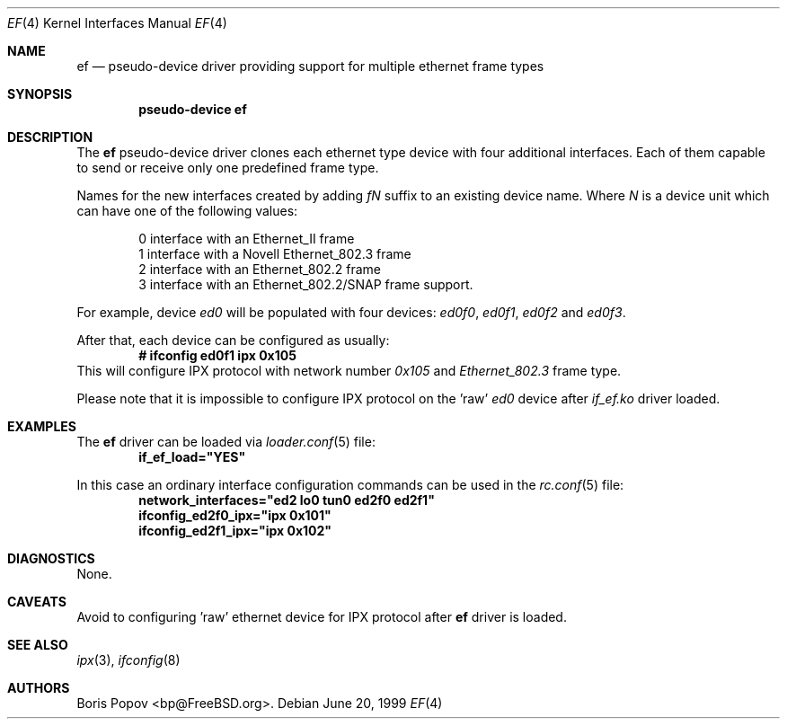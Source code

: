 .\"
.\" Copyright (c) 1999, Boris Popov
.\" All rights reserved.
.\"
.\" Redistribution and use in source and binary forms, with or without
.\" modification, are permitted provided that the following conditions
.\" are met:
.\" 1. Redistributions of source code must retain the above copyright
.\"    notice, this list of conditions and the following disclaimer.
.\" 2. Redistributions in binary form must reproduce the above copyright
.\"    notice, this list of conditions and the following disclaimer in the
.\"    documentation and/or other materials provided with the distribution.
.\"
.\" THIS SOFTWARE IS PROVIDED BY THE AUTHOR AND CONTRIBUTORS ``AS IS'' AND
.\" ANY EXPRESS OR IMPLIED WARRANTIES, INCLUDING, BUT NOT LIMITED TO, THE
.\" IMPLIED WARRANTIES OF MERCHANTABILITY AND FITNESS FOR A PARTICULAR PURPOSE
.\" ARE DISCLAIMED.  IN NO EVENT SHALL THE AUTHOR OR CONTRIBUTORS BE LIABLE
.\" FOR ANY DIRECT, INDIRECT, INCIDENTAL, SPECIAL, EXEMPLARY, OR CONSEQUENTIAL
.\" DAMAGES (INCLUDING, BUT NOT LIMITED TO, PROCUREMENT OF SUBSTITUTE GOODS
.\" OR SERVICES; LOSS OF USE, DATA, OR PROFITS; OR BUSINESS INTERRUPTION)
.\" HOWEVER CAUSED AND ON ANY THEORY OF LIABILITY, WHETHER IN CONTRACT, STRICT
.\" LIABILITY, OR TORT (INCLUDING NEGLIGENCE OR OTHERWISE) ARISING IN ANY WAY
.\" OUT OF THE USE OF THIS SOFTWARE, EVEN IF ADVISED OF THE POSSIBILITY OF
.\" SUCH DAMAGE.
.\"
.\" $FreeBSD: src/sys/modules/if_ef/ef.4,v 1.1.2.2 2001/12/20 17:23:13 ru Exp $
.\" $DragonFly: src/sys/net/ef/Attic/ef.4,v 1.2 2003/06/17 04:28:44 dillon Exp $
.\"
.Dd June 20, 1999
.Dt EF 4
.Os
.Sh NAME
.Nm ef
.Nd "pseudo-device driver providing support for multiple ethernet frame types"
.Sh SYNOPSIS
.Cd "pseudo-device ef"
.Sh DESCRIPTION
The
.Nm
pseudo-device driver clones each ethernet type device with four
additional interfaces. Each of them capable to send or receive only
one predefined frame type.
.Pp
Names for the new interfaces created by adding
.Ar fN
suffix to an existing device name. Where
.Ar N
is a device unit which can have one of the following values:
.Bd -literal -offset indent
0     interface with an Ethernet_II frame
1     interface with a Novell Ethernet_802.3 frame
2     interface with an Ethernet_802.2 frame
3     interface with an Ethernet_802.2/SNAP frame support.
.Ed
.Pp
For example, device
.Ar ed0
will be populated with four devices:
.Ar ed0f0 ,
.Ar ed0f1 ,
.Ar ed0f2
and
.Ar ed0f3 .
.Pp
After that, each device can be configured as usually:
.Dl # ifconfig ed0f1 ipx 0x105
This will configure IPX protocol with network number
.Ar 0x105
and
.Ar Ethernet_802.3
frame type.
.Pp
Please note that it is impossible to configure IPX protocol on the 'raw'
.Ar ed0
device after
.Ar if_ef.ko
driver loaded.
.Sh EXAMPLES
The
.Nm
driver can be loaded via
.Xr loader.conf 5
file:
.Dl if_ef_load="YES"
.Pp
In this case an ordinary interface configuration commands can be used
in the
.Xr rc.conf 5
file:
.Dl network_interfaces="ed2 lo0 tun0 ed2f0 ed2f1"
.Dl ifconfig_ed2f0_ipx="ipx 0x101"
.Dl ifconfig_ed2f1_ipx="ipx 0x102"
.Sh DIAGNOSTICS
None.
.Sh CAVEATS
Avoid to configuring 'raw' ethernet device for IPX protocol after
.Nm
driver is loaded.
.Sh SEE ALSO
.Xr ipx 3 ,
.Xr ifconfig 8
.Sh AUTHORS
.An Boris Popov Aq bp@FreeBSD.org .
